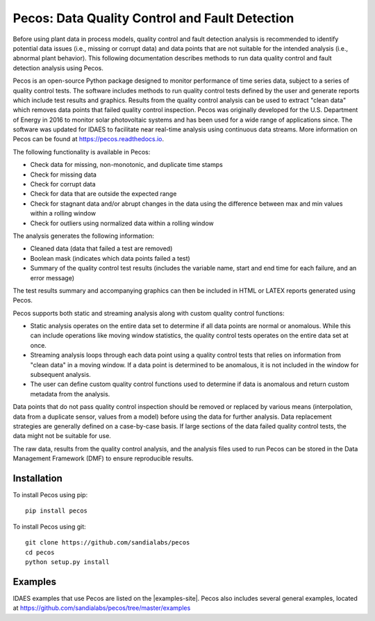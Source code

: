 .. _pecos:

Pecos: Data Quality Control and Fault Detection
=================================================

Before using plant data in process models, quality control and fault detection analysis is recommended to identify 
potential data issues (i.e., missing or corrupt data) and data points that are not suitable for the intended analysis 
(i.e., abnormal plant behavior).
This following documentation describes methods to run data quality control and fault detection analysis using Pecos.

Pecos is an open-source Python package designed to monitor performance of time series data, subject to a series of quality control tests. 
The software includes methods to run quality control tests defined by the user and generate reports which include 
test results and graphics. Results from the quality control analysis can be used to extract "clean data" 
which removes data points that failed quality control inspection.
Pecos was originally developed for the U.S. Department of Energy in 2016 to monitor solar photovoltaic systems and has been used for a wide 
range of applications since.  The software was updated for IDAES to facilitate near real-time analysis using continuous data streams.  
More information on Pecos can be found at https://pecos.readthedocs.io.

The following functionality is available in Pecos:

* Check data for missing, non-monotonic, and duplicate time stamps
* Check for missing data
* Check for corrupt data
* Check for data that are outside the expected range
* Check for stagnant data and/or abrupt changes in the data using the difference between max and min values within a rolling window
* Check for outliers using normalized data within a rolling window

The analysis generates the following information:

* Cleaned data (data that failed a test are removed)
* Boolean mask (indicates which data points failed a test)
* Summary of the quality control test results (includes the variable name, start and end time for each failure, and an error message)

The test results summary and accompanying graphics can then be included in HTML or LATEX reports generated using Pecos.

Pecos supports both static and streaming analysis along with custom quality control functions:
 
* Static analysis operates on the entire data set to determine if all data points are normal or anomalous. 
  While this can include operations like moving window statistics, the quality control tests operates on the entire data set at once. 
* Streaming analysis loops through each data point using a quality control tests that relies on information from "clean data" in a moving window. 
  If a data point is determined to be anomalous, it is not included in the window for subsequent analysis. 
* The user can define custom quality control functions used to determine if data is anomalous and return custom metadata from the analysis.

Data points that do not pass quality control inspection should be
removed or replaced by various means (interpolation, data from a duplicate sensor, values from a model) before using the data for further analysis.
Data replacement strategies are generally defined on a case-by-case basis. 
If large sections of the data failed quality control tests, the data might not be suitable for use.

The raw data, results from the quality control analysis, and the analysis files used to run Pecos can be stored in the 
Data Management Framework (DMF) to ensure reproducible results.

Installation
---------------

To install Pecos using pip::

	pip install pecos 
	
To install Pecos using git::

	git clone https://github.com/sandialabs/pecos
	cd pecos
	python setup.py install
	
Examples
----------
IDAES examples that use Pecos are listed on the |examples-site|. 
Pecos also includes several general examples, located at https://github.com/sandialabs/pecos/tree/master/examples
